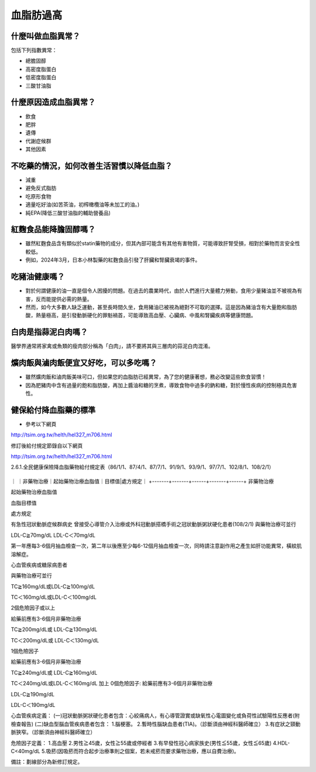 血脂肪過高
=====

.. _dislipidemia:

什麼叫做血脂異常？
-----------
包括下列指數異常：

* 總膽固醇
* 高密度脂蛋白
* 低密度脂蛋白
* 三酸甘油脂

什麼原因造成血脂異常？
----------------

* 飲食
* 肥胖
* 遺傳
* 代謝症候群
* 其他因素

不吃藥的情況，如何改善生活習慣以降低血脂？
--------------------------------

* 減重
* 避免反式脂肪
* 吃原形食物
* 適量吃好油(如苦茶油，初榨橄欖油等未加工的油。)
* 純EPA(降低三酸甘油脂的輔助營養品)

紅麴食品能降膽固醇嗎？
------------

* 雖然紅麴食品含有類似於statin藥物的成分，但其內部可能含有其他有害物質，可能導致肝腎受損，相對於藥物而言安全性較低。
* 例如，2024年3月，日本小林製藥的紅麴食品引發了肝臟和腎臟衰竭的事件。


吃豬油健康嗎？
-----------
* 對於何謂健康的油一直是個令人困擾的問題。在過去的農業時代，由於人們進行大量體力勞動，食用少量豬油並不被視為有害，反而能提供必需的熱量。
* 然而，如今大多數人缺乏運動，甚至長時間久坐，食用豬油已被視為絕對不可取的選擇。這是因為豬油含有大量飽和脂肪酸，熱量極高，是引發動脈硬化的罪魁禍首，可能導致高血壓、心臟病、中風和腎臟疾病等健康問題。

白肉是指蒜泥白肉嗎？
----------------
醫學界通常將家禽或魚類的瘦肉部分稱為「白肉」，請不要將其與三層肉的蒜泥白肉混淆。


爌肉飯與滷肉飯便宜又好吃，可以多吃嗎？
---------------------
* 雖然爌肉飯和滷肉飯美味可口，但如果您的血脂肪已經異常，為了您的健康著想，務必改變這些飲食習慣！
* 因為肥豬肉中含有過量的飽和脂肪酸，再加上醬油和糖的烹煮，導致食物中過多的鈉和糖，對於慢性疾病的控制極具危害性。

健保給付降血脂藥的標準
----------

* 參考以下網頁

http://tsim.org.tw/helth/hel327_m706.html



修訂後給付規定節錄自以下網頁

http://tsim.org.tw/helth/hel327_m706.html

2.6.1.全民健康保險降血脂藥物給付規定表（86/1/1、87/4/1、87/7/1、91/9/1、93/9/1、97/7/1、102/8/1、108/2/1）


+-------+-------+------+-------+------+
｜       ｜非藥物治療｜起始藥物治療血脂值｜目標值|處方規定｜
+-------+-------+------+-------+------+
非藥物治療

起始藥物治療血脂值

血脂目標值

處方規定

有急性冠狀動脈症候群病史
曾接受心導管介入治療或外科冠動脈搭橋手術之冠狀動脈粥狀硬化患者(108/2/1)
與藥物治療可並行

LDL-C≧70mg/dL LDL-C＜70mg/dL

第一年應每3-6個月抽血檢查一次，第二年以後應至少每6-12個月抽血檢查一次，同時請注意副作用之產生如肝功能異常，橫紋肌溶解症。

心血管疾病或糖尿病患者

與藥物治療可並行

TC≧160mg/dL或LDL-C≧100mg/dL

TC＜160mg/dL或LDL-C＜100mg/dL

2個危險因子或以上

給藥前應有3-6個月非藥物治療

TC≧200mg/dL或
LDL-C≧130mg/dL

TC＜200mg/dL或
LDL-C＜130mg/dL

1個危險因子

給藥前應有3-6個月非藥物治療

TC≧240mg/dL或
LDL-C≧160mg/dL

TC＜240mg/dL或LDL-C＜160mg/dL 加上 0個危險因子: 給藥前應有3-6個月非藥物治療

LDL-C≧190mg/dL

LDL-C＜190mg/dL

心血管疾病定義：
(一)冠狀動脈粥狀硬化患者包含：心絞痛病人，有心導管證實或缺氧性心電圖變化或負荷性試驗陽性反應者(附檢查報告)
(二)缺血型腦血管疾病患者包含：
1.腦梗塞。
2.暫時性腦缺血患者(TIA)。（診斷須由神經科醫師確立）
3.有症狀之頸動脈狹窄。（診斷須由神經科醫師確立）

危險因子定義：
1.高血壓
2.男性≧45歲，女性≧55歲或停經者
3.有早發性冠心病家族史(男性≦55歲，女性≦65歲)
4.HDL-C<40mg/dL
5.吸菸(因吸菸而符合起步治療準則之個案，若未戒菸而要求藥物治療，應以自費治療)。

備註：劃線部分為新修訂規定。






